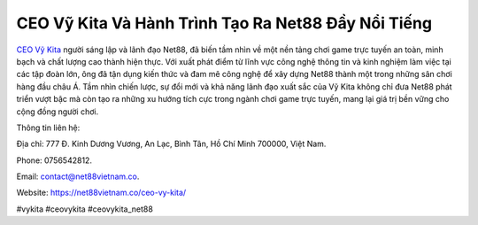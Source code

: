 CEO Vỹ Kita Và Hành Trình Tạo Ra Net88 Đầy Nổi Tiếng
===================================

`CEO Vỹ Kita <https://net88vietnam.co/ceo-vy-kita/>`_ người sáng lập và lãnh đạo Net88, đã biến tầm nhìn về một nền tảng chơi game trực tuyến an toàn, minh bạch và chất lượng cao thành hiện thực. Với xuất phát điểm từ lĩnh vực công nghệ thông tin và kinh nghiệm làm việc tại các tập đoàn lớn, ông đã tận dụng kiến thức và đam mê công nghệ để xây dựng Net88 thành một trong những sân chơi hàng đầu châu Á. Tầm nhìn chiến lược, sự đổi mới và khả năng lãnh đạo xuất sắc của Vỹ Kita không chỉ đưa Net88 phát triển vượt bậc mà còn tạo ra những xu hướng tích cực trong ngành chơi game trực tuyến, mang lại giá trị bền vững cho cộng đồng người chơi.

Thông tin liên hệ: 

Địa chỉ: 777 Đ. Kinh Dương Vương, An Lạc, Bình Tân, Hồ Chí Minh 700000, Việt Nam. 

Phone: 0756542812. 

Email: contact@net88vietnam.co. 

Website: https://net88vietnam.co/ceo-vy-kita/ 

#vykita #ceovykita #ceovykita_net88

